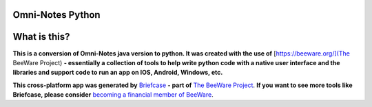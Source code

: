 Omni-Notes Python
=================
What is this?
=================

**This is a conversion of Omni-Notes java version to python. It was created with the use of** [https://beeware.org/](The BeeWare Project) **- essentially a collection of tools to help write python code with a native user interface and the libraries and support code to run an app on IOS, Android, Windows, etc.**   

**This cross-platform app was generated by** `Briefcase`_ **- part of**
`The BeeWare Project`_. **If you want to see more tools like Briefcase, please
consider** `becoming a financial member of BeeWare`_.


.. _Briefcase: https://github.com/beeware/briefcase
.. _The BeeWare Project: https://beeware.org/
.. _becoming a financial member of BeeWare: https://beeware.org/contributing/membership
